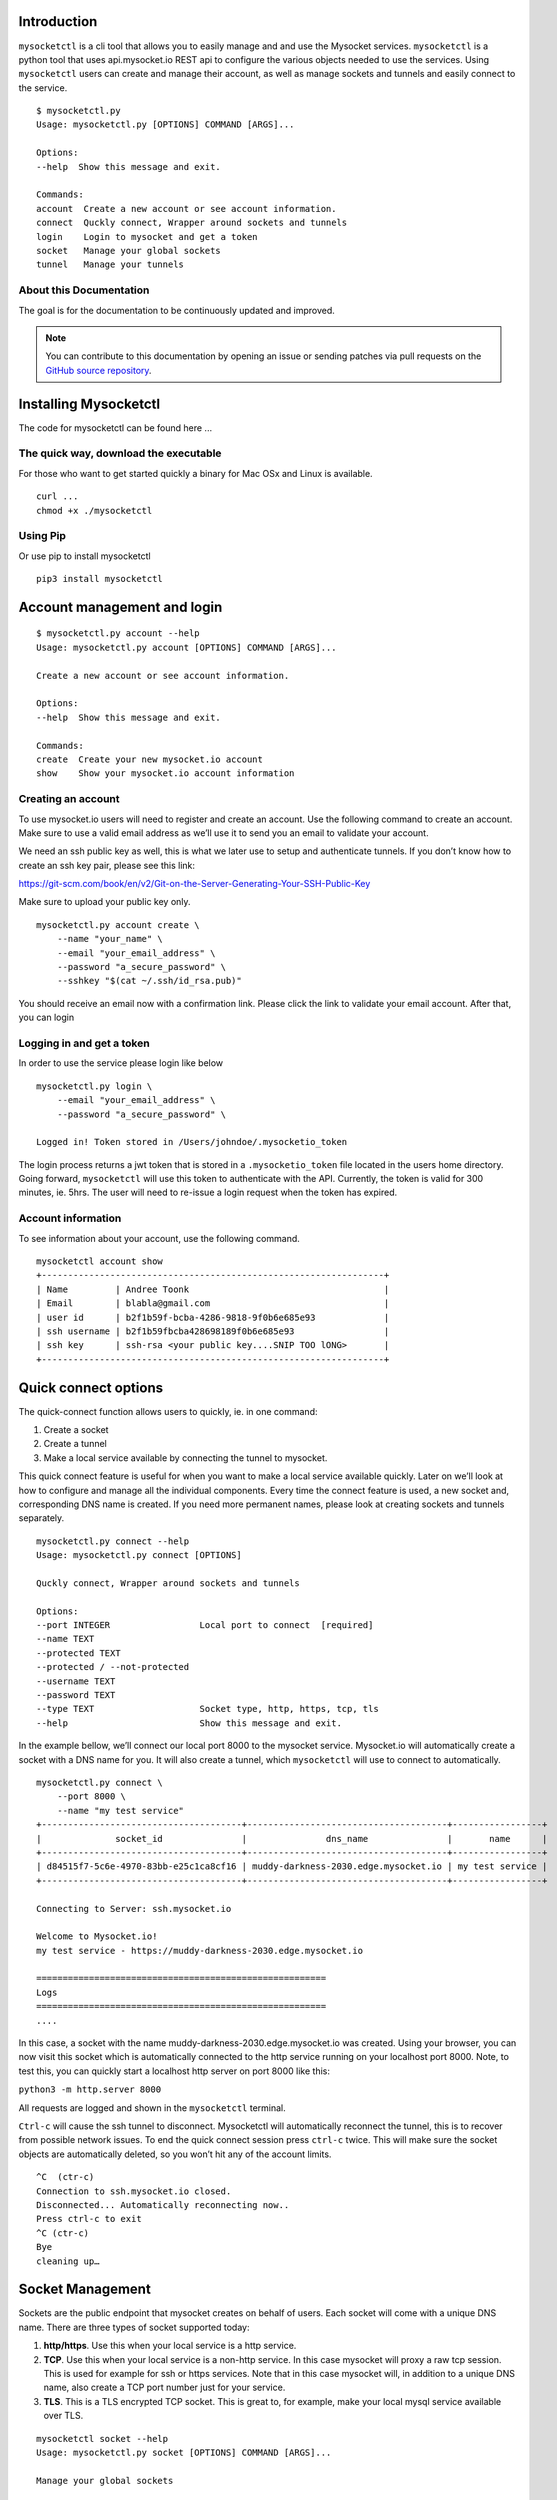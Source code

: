.. index:: ! Introduction


Introduction
============

``mysocketctl`` is a cli tool that allows you to easily manage and and use the Mysocket services. 
``mysocketctl`` is a python tool that uses api.mysocket.io REST api to configure the various objects needed to use the services. 
Using ``mysocketctl`` users can create and manage their account, as well as manage sockets and tunnels and easily connect to the service. 

::

    $ mysocketctl.py
    Usage: mysocketctl.py [OPTIONS] COMMAND [ARGS]...

    Options:
    --help  Show this message and exit.

    Commands:
    account  Create a new account or see account information.
    connect  Quckly connect, Wrapper around sockets and tunnels
    login    Login to mysocket and get a token
    socket   Manage your global sockets
    tunnel   Manage your tunnels



About this Documentation
------------------------

The goal is for the documentation to be continuously updated and improved.

.. note:: You can contribute to this documentation by opening an issue
          or sending patches via pull requests on the `GitHub
          source repository <https://github.com/atoonk/mysocketdocs/>`_.


Installing Mysocketctl
============
The code for mysocketctl can be found here ... 

The quick way, download the executable
-------------------------------
For those who want to get started quickly a binary for Mac OSx and Linux is available. 

::

    curl ...
    chmod +x ./mysocketctl


Using Pip
-------------------------------
Or use pip to install mysocketctl
::
    pip3 install mysocketctl


Account management and login
============

::

    $ mysocketctl.py account --help
    Usage: mysocketctl.py account [OPTIONS] COMMAND [ARGS]...

    Create a new account or see account information.

    Options:
    --help  Show this message and exit.

    Commands:
    create  Create your new mysocket.io account
    show    Show your mysocket.io account information

Creating an account
---------------------------
To use mysocket.io users will need to register and create an account. 
Use the following command to create an account. Make sure to use a valid email address as we’ll use it to send you an email to validate your account.

We need an ssh public key as well, this is what we later use to setup and authenticate tunnels. 
If you don’t know how to create an ssh key pair, please see this link:

https://git-scm.com/book/en/v2/Git-on-the-Server-Generating-Your-SSH-Public-Key

Make sure to upload your public key only.

::

    mysocketctl.py account create \
        --name "your_name" \
        --email "your_email_address" \
        --password "a_secure_password" \
        --sshkey "$(cat ~/.ssh/id_rsa.pub)"

You should receive an email now with a confirmation link. Please click the link to validate your email account. After that, you can login


Logging in and get a token
--------------------------------
In order to use the service please login like below
::
    mysocketctl.py login \
        --email "your_email_address" \
        --password "a_secure_password" \

    Logged in! Token stored in /Users/johndoe/.mysocketio_token

The login process returns a jwt token that is stored in a ``.mysocketio_token`` file located in the users home directory. Going forward, ``mysocketctl`` will use this token to authenticate with the API. Currently, the token is valid for 300 minutes, ie. 5hrs. 
The user will need to re-issue a login request when the token has expired.

Account information
----------------------------
To see information about your account, use the following command.
::
    mysocketctl account show
    +-----------------------------------------------------------------+
    | Name         | Andree Toonk                                     |
    | Email        | blabla@gmail.com                                 |
    | user id      | b2f1b59f-bcba-4286-9818-9f0b6e685e93             |
    | ssh username | b2f1b59fbcba428698189f0b6e685e93                 |
    | ssh key      | ssh-rsa <your public key....SNIP TOO lONG>       |
    +-----------------------------------------------------------------+

Quick connect options
============================
The quick-connect function allows users to quickly, ie. in one command:

1. Create a socket

2. Create a tunnel

3. Make a local service available by connecting the tunnel to mysocket.


This quick connect feature is useful for when you want to make a local service available quickly. Later on we’ll look at how to configure and manage all the individual components.
Every time the connect feature is used, a new socket and, corresponding DNS name is created. If you need more permanent names, please look at creating sockets and tunnels separately. 
::
    mysocketctl.py connect --help
    Usage: mysocketctl.py connect [OPTIONS]

    Quckly connect, Wrapper around sockets and tunnels

    Options:
    --port INTEGER                 Local port to connect  [required]
    --name TEXT
    --protected TEXT
    --protected / --not-protected
    --username TEXT
    --password TEXT
    --type TEXT                    Socket type, http, https, tcp, tls
    --help                         Show this message and exit.

In the example bellow, we’ll connect our local port 8000 to the mysocket service.
Mysocket.io will automatically create a socket with a DNS name for you. It will also create a tunnel, which ``mysocketctl`` will use to connect to automatically. 

::

    mysocketctl.py connect \
        --port 8000 \
        --name "my test service"
    +--------------------------------------+--------------------------------------+-----------------+
    |              socket_id               |               dns_name               |       name      |
    +--------------------------------------+--------------------------------------+-----------------+
    | d84515f7-5c6e-4970-83bb-e25c1ca8cf16 | muddy-darkness-2030.edge.mysocket.io | my test service |
    +--------------------------------------+--------------------------------------+-----------------+

    Connecting to Server: ssh.mysocket.io

    Welcome to Mysocket.io!
    my test service - https://muddy-darkness-2030.edge.mysocket.io

    =======================================================
    Logs
    =======================================================
    ....


In this case, a socket with the name muddy-darkness-2030.edge.mysocket.io was created. Using your browser, you can now visit this socket which is automatically connected to the http service running on your localhost port 8000. 
Note, to test this, you can quickly start a localhost http server on port 8000 like this:

``python3 -m http.server 8000``

All requests are logged and shown in the ``mysocketctl`` terminal.

``Ctrl-c`` will cause the ssh tunnel to disconnect.  Mysocketctl will automatically reconnect the tunnel, this is to recover from possible network issues. 
To end the quick connect session press ``ctrl-c`` twice. 
This will make sure the socket objects are automatically deleted, so you won’t hit any of the account limits.
::
    ^C  (ctr-c)
    Connection to ssh.mysocket.io closed.
    Disconnected... Automatically reconnecting now..
    Press ctrl-c to exit
    ^C (ctr-c)
    Bye
    cleaning up…

Socket Management
========================
Sockets are the public endpoint that mysocket creates on behalf of users. Each socket will come with a unique DNS name.
There are three types of socket supported today:

1. **http/https**. Use this when your local service is a http service. 

2. **TCP**. Use this when your local service is a non-http service. In this case mysocket will proxy a raw tcp session. This is used for example for ssh or https services. Note that in this case mysocket will, in addition to a unique DNS name, also create a TCP port number just for your service.

3. **TLS**. This is a TLS encrypted TCP socket. This is great to, for example, make your local mysql service available over TLS.

::

    mysocketctl socket --help
    Usage: mysocketctl.py socket [OPTIONS] COMMAND [ARGS]...

    Manage your global sockets

    Options:
    --help  Show this message and exit.

    Commands:
    create
    delete
    ls

Creating sockets
--------------------
The command below creates an http socket of type http. It returns the socket_id and dns name. 
::
    mysocketctl.py socket create \
        --name "my local http service" \
        --type http
    +--------------------------------------+-----------------------------------+---------+------+-----------------------+
    |              socket_id               |              dns_name             | port(s) | type |          name         |
    +--------------------------------------+-----------------------------------+---------+------+-----------------------+
    | 506182d3-1109-4d94-96f1-3bd7b0de68a9 | frosty-rain-6381.edge.mysocket.io |  80 443 | http | my local http service |
    +--------------------------------------+-----------------------------------+---------+------+-----------------------+

For http based services, we can add password protection to the socket. This means that the user will see a username password window before visiting your socket service. Below an example of creating a password-protected socket, with username john and password secret.
::
    mysocketctl.py socket create \
        --name "my local http service" \
        --type http \
        --protected \
        --username john \
        --password secret
    +--------------------------------------+---------------------------------+---------+------+-----------------------+
    |              socket_id               |             dns_name            | port(s) | type |          name         |
    +--------------------------------------+---------------------------------+---------+------+-----------------------+
    | 5870a362-65d3-474d-bbf6-3341827eaee0 | dark-darkness-6275.edge.mysocket.io |  80 443 | http | my local http service |
    +--------------------------------------+---------------------------------+---------+------+-----------------------+

    Protected Socket, login details:
    +----------+----------+
    | username | password |
    +----------+----------+
    | john     | secret   |
    +----------+----------+


Listing all sockets
-----------------------
To see all your socket, issue the socket ls command like below:

::

    mysocketctl.py socket ls
    +--------------------------------------+-----------------------------------------+------+---------+-----------------------+
    | socket_id                            | dns_name                                | type | port(s) | name                  |
    +--------------------------------------+-----------------------------------------+------+---------+-----------------------+
    | f441738c-4f77-44d5-bc68-99664f272319 | restless-night-1301.edge.mysocket.io    | http | 80 443  | Local port 44         |
    | 12967b8a-ccca-4a84-87e6-2443daed5fe5 | frosty-wildflower-4938.edge.mysocket.io | http | 80 443  | andree was here       |
    | 05da6711-c2c7-4c53-b213-21ea9a3d1db6 | ancient-voice-2982.edge.mysocket.io     | http | 80 443  | Local port 8000       |
    | 5870a362-65d3-474d-bbf6-3341827eaee0 | wild-pine-1229.edge.mysocket.io         | http | 80 443  | my local http service |
    +--------------------------------------+-----------------------------------------+------+---------+-----------------------+

Delete sockets
----------------------
To delete a socket, issue the socket delete command and provide the socket_id you wish to delete.
::
    mysocketctl.py socket delete \
        --socket_id 5870a362-65d3-474d-bbf6-3341827eaee0

    Socket 5870a362-65d3-474d-bbf6-3341827eaee0 deleted

Tunnel Management
=========================
In the previous section, we looked at managing sockets. Sockets are created on the mysocket servers and serve as the public endpoint for your local services. In order to connect your local service to the mysocket socket we need tunnels. 
In this section, we’ll explain how to manage tunnels and how to connect the tunnels. Tunnels provide the connection between your local service and the globally anycasted public sockets for you. Currently, we support ssh as a transport protocol for secure connectivity between your local services and mysocket.
Note that a socket can have multiple tunnels. In that case mysocket will load balance over all available tunnels.
::

    mysocketctl.py tunnel --help
    Usage: mysocketctl.py tunnel [OPTIONS] COMMAND [ARGS]...

    Manage your tunnels

    Options:
    --help  Show this message and exit.

    Commands:
    connect
    create
    delete
    ls

Creating a tunnel
---------------------
The command below creates a new tunnel for a socket we create earlier. 
::
    mysocketctl.py tunnel create \
        --socket_id 334c2e48-8324-47c0-9b03-c0a69c2c7833
    +--------------------------------------+--------------------------------------+---------------+------------+
    | socket_id                            | tunnel_id                            | tunnel_server | relay_port |
    +--------------------------------------+--------------------------------------+---------------+------------+
    | 334c2e48-8324-47c0-9b03-c0a69c2c7833 | dc620ec5-76d6-455e-865c-eac238472bee |               | 6054       |
    +--------------------------------------+--------------------------------------+---------------+------------+

Note that the mysocket API returned a tunnel_id and a relay port. The relay port is used when connecting the tunnel, it’s used as the SSH listener port. 

Listing all tunnels for a socket
--------------------------------
To see all tunnels for a socket, issue the ``mysocket tunnel ls`` command like below:
::
    mysocketctl.py tunnel ls \
        --socket_id 334c2e48-8324-47c0-9b03-c0a69c2c7833
    +--------------------------------------+--------------------------------------+---------------+------------+
    | socket_id                            | tunnel_id                            | tunnel_server | relay_port |
    +--------------------------------------+--------------------------------------+---------------+------------+
    | 334c2e48-8324-47c0-9b03-c0a69c2c7833 | 4f1d5c81-1531-4b93-9343-76b5c16194dc | 52.13.204.31  | 6043       |
    | 334c2e48-8324-47c0-9b03-c0a69c2c7833 | dc620ec5-76d6-455e-865c-eac238472bee |               | 6054       |
    +--------------------------------------+--------------------------------------+---------------+------------+

The tunnel server field indicates what server the tunnel was last connected to.

Deleting a tunnel
---------------------
To delete a tunnel, issue the tunnel delete command and provide the socket_id and tunnel_id you wish to delete.
::
    mysocketctl.py tunnel delete \
        --socket_id 334c2e48-8324-47c0-9b03-c0a69c2c7833 \
        --tunnel_id dc620ec5-76d6-455e-865c-eac238472bee

    Tunnel dc620ec5-76d6-455e-865c-eac238472bee deleted


Connecting and using a tunnel
------------------------

In order to spin up your tunnel, the ``mysocketctl tunnel connect`` feature may be used.
::
    mysocketctl.py tunnel connect --help
    Usage: mysocketctl.py tunnel connect [OPTIONS]

    Options:
    --socket_id TEXT  [required]
    --tunnel_id TEXT  [required]
    --port TEXT       [required]
    --help            Show this message and exit.

It requires socket_id and tunnel_id as mandatory arguments. It also needs to know what port number the local service listens on. This can be any local TCP port, as long as you have something listening on it.
For example, if you have a local webservice, you want to make publicly available using this tunnel in port 8000 then provide 8000 as the ``--port`` parameter.
If you wanted to make ssh available and the socket you created is of type TCP, then provide port 22 as the port parameter.
::
    mysocketctl.py tunnel connect \
        --socket_id 334c2e48-8324-47c0-9b03-c0a69c2c7833 \
        --tunnel_id 4f1d5c81-1531-4b93-9343-76b5c16194dc \
        --port 8000

    Connecting to Server: ssh.mysocket.io

    Welcome to Mysocket.io!
    Local port 44 - https://white-dew-2957.edge.mysocket.io

    =======================================================
    Logs
    =======================================================


After issuing the tunnel connect command, ``mysocketctl`` calls ssh and sets up the SSH tunnel to ssh.mysocket.io. This is an anycasted ssh service, so users will always use the closest, lowest latency, mysocket ssh server.  Once connected, the mysocket control plane will signal in real-time all other servers where this tunnel is. As a result, you can re-use the tunnel from multiple endpoints, but only the latest login will be used for traffic. If you would like to load balance over multiple ssh sessions, simply create multiple tunnel connections first.

The stop the tunnel session, press ``ctr-c``.



















